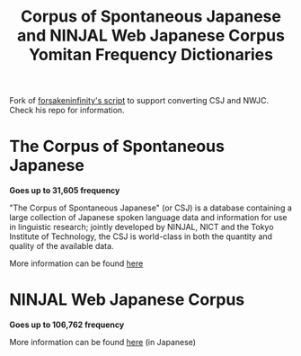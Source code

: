 #+TITLE: Corpus of Spontaneous Japanese and NINJAL Web Japanese Corpus Yomitan Frequency Dictionaries

Fork of [[https://github.com/forsakeninfinity/CEJC_yomichan_freq_dict][forsakeninfinity's script]] to support converting CSJ and  NWJC. Check his repo for information.

* The Corpus of Spontaneous Japanese

*Goes up to 31,605 frequency*

"The Corpus of Spontaneous Japanese" (or CSJ) is a database containing a large collection of Japanese spoken language data and information for use in linguistic research; jointly developed by NINJAL, NICT and the Tokyo Institute of Technology, the CSJ is world-class in both the quantity and quality of the available data. 

More information can be found [[https://clrd.ninjal.ac.jp/csj/en/index.html][here]] 

* NINJAL Web Japanese Corpus

*Goes up to 106,762 frequency*

More information can be found [[https://masayu-a.github.io/NWJC/][here]] (in Japanese)
